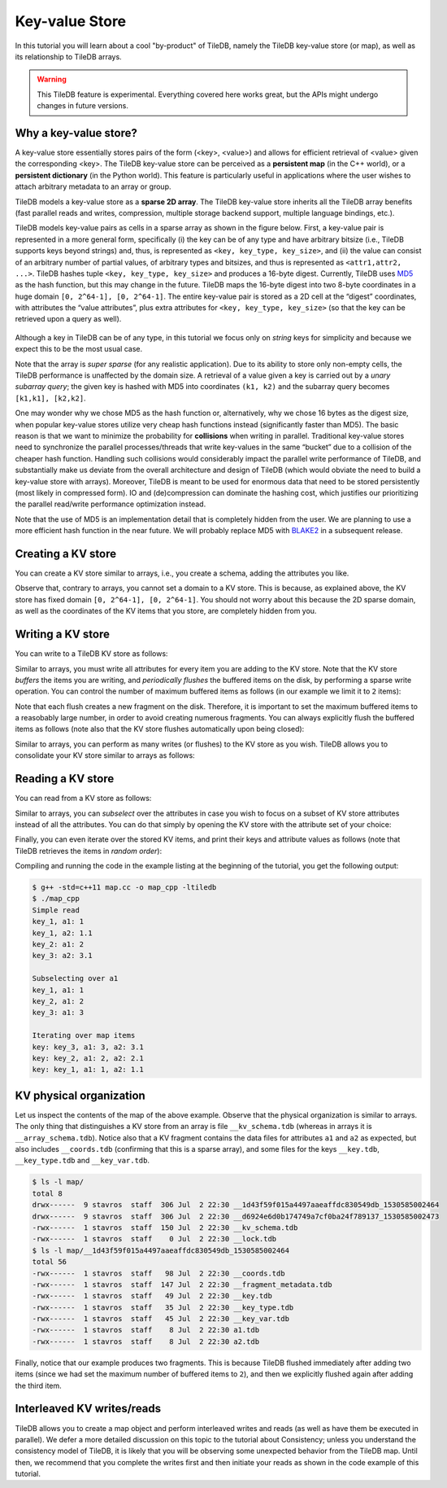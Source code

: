 Key-value Store
===============

In this tutorial you will learn about a cool "by-product" of TileDB,
namely the TileDB key-value store (or map), as well as its relationship
to TileDB arrays.

.. warning::

   This TileDB feature is experimental. Everything covered here works
   great, but the APIs might undergo changes in future versions.

.. toggle-header::
    :header: **Example Code Listing**

    .. content-tabs::

       .. tab-container:: cpp
          :title: C++

          .. literalinclude:: {source_examples_path}/cpp_api/map.cc
             :language: c++
             :linenos:

Why a key-value store?
----------------------

A key-value store essentially stores pairs of the form (<key>, <value>) and allows
for efficient retrieval of <value> given the corresponding <key>. The TileDB key-value
store can be perceived as a **persistent map** (in the C++ world), or a **persistent dictionary**
(in the Python world). This feature is particularly useful in applications where the user
wishes to attach arbitrary metadata to an array or group.

TileDB models a key-value store as a **sparse 2D array**. The TileDB key-value store inherits
all the TileDB array benefits (fast parallel reads and writes, compression, multiple storage
backend support, multiple language bindings, etc.).

TileDB models key-value pairs as cells in a sparse array as shown in the figure below.
First, a key-value pair is represented in a more general form, specifically (i) the key can
be of any type and have arbitrary bitsize (i.e., TileDB supports keys beyond strings) and,
thus, is represented as ``<key, key_type, key_size>``, and (ii) the value can consist of an
arbitrary number of partial values, of arbitrary types and bitsizes, and thus is represented
as ``<attr1,attr2, ...>``. TileDB hashes tuple ``<key, key_type, key_size>`` and produces a
16-byte digest. Currently, TileDB uses `MD5 <https://en.wikipedia.org/wiki/MD5>`_
as the hash function, but this may change in the
future. TileDB maps the 16-byte digest into two 8-byte coordinates in a huge domain
``[0, 2^64-1], [0, 2^64-1]``. The entire key-value pair is stored as a 2D cell at the
“digest” coordinates, with attributes the “value attributes”, plus extra attributes for
``<key, key_type, key_size>`` (so that the key can be retrieved upon a query as well).


.. figure:: figures/map.png
   :align: center
   :scale: 30 %

Although a key in TileDB can be of any type, in this tutorial we focus only on
*string* keys for simplicity and because we expect this to be the most usual case.

Note that the array is *super sparse* (for any realistic application). Due to its ability
to store only non-empty cells, the TileDB performance is unaffected by the domain size.
A retrieval of a value given a key is carried out by a *unary subarray query*; the given
key is hashed with MD5 into coordinates ``(k1, k2)`` and the subarray query becomes
``[k1,k1], [k2,k2]``.

One may wonder why we chose MD5 as the hash function or, alternatively, why we chose 16
bytes as the digest size, when popular key-value stores utilize very cheap hash functions
instead (significantly faster than MD5). The basic reason is that we want to minimize
the probability for **collisions** when writing in parallel. Traditional key-value
stores need to synchronize
the parallel processes/threads that write key-values in the same “bucket” due to a
collision of the cheaper hash function. Handling such collisions would considerably impact
the parallel write performance of TileDB, and substantially make us deviate from the
overall architecture and design of TileDB (which would obviate the need to build a
key-value store with arrays). Moreover, TileDB is meant to be used for enormous data that
need to be stored persistently (most likely in compressed form). IO and (de)compression can
dominate the hashing cost, which justifies our prioritizing the parallel read/write
performance optimization instead.

Note that the use of MD5 is an implementation detail that is completely hidden from
the user. We are planning to use a more efficient hash function in the near future.
We will probably replace MD5 with `BLAKE2 <https://blake2.net/>`_ in a subsequent release.

Creating a KV store
-------------------

You can create a KV store similar to arrays, i.e., you create a schema, adding
the attributes you like.

.. content-tabs::

   .. tab-container:: cpp
      :title: C++

      .. code-block:: c++

       tiledb::Context ctx;
       tiledb::MapSchema schema(ctx);
       auto a1 = tiledb::Attribute::create<int>(ctx, "a1");
       auto a2 = tiledb::Attribute::create<float>(ctx, "a2");
       schema.add_attributes(a1, a2);
       tiledb::Map::create(map_name, schema);

Observe that, contrary to arrays, you cannot set a domain to a KV store. This
is because, as explained above, the KV store has fixed domain
``[0, 2^64-1], [0, 2^64-1]``. You should not worry about this because the 2D
sparse domain, as well as the coordinates of the KV items that you store,
are completely hidden from you.

Writing a KV store
------------------

You can write to a TileDB KV store as follows:

.. content-tabs::

   .. tab-container:: cpp
      :title: C++

      .. code-block:: c++

        tiledb::Context ctx;

        // Open the map
        tiledb::Map map(ctx, map_name);

        // Set maximum items for a flush
        map.set_max_buffered_items(2);

        std::vector<std::string> attrs = {"a1", "a2"};

        // Add map items with [] operator
        map["key_1"][attrs] = std::tuple<int, float>(1, 1.1f);
        map["key_2"][attrs] = std::tuple<int, float>(2, 2.1f);

        // Add map items through functions
        auto key3_item = Map::create_item(ctx, "key_3");
        key3_item.set("a1", 3);
        key3_item["a2"] = 3.1f;
        map.add_item(key3_item);

        // Explicit flush
        map.flush();

        // Close the map
        map.close();

Similar to arrays, you must write all attributes for every item you are adding
to the KV store. Note that the KV store *buffers* the items you are writing,
and *periodically flushes* the buffered items on the disk, by performing a sparse
write operation. You can control the number of maximum buffered items as follows (in
our example we limit it to ``2`` items):

.. content-tabs::

   .. tab-container:: cpp
      :title: C++

      .. code-block:: c++

        map.set_max_buffered_items(2);

Note that each flush creates a new fragment on the disk. Therefore, it is
important to set the maximum buffered items to a reasobably large number,
in order to avoid creating numerous fragments. You can always explicitly flush
the buffered items as follows (note also that the KV store flushes automatically
upon being closed):

.. content-tabs::

   .. tab-container:: cpp
      :title: C++

      .. code-block:: c++

        map.flush();

Similar to arrays, you can perform as many writes (or flushes) to the KV
store as you wish. TileDB allows you to consolidate your KV
store similar to arrays as follows:

.. content-tabs::

   .. tab-container:: cpp
      :title: C++

      .. code-block:: c++

         Map::consolidate(ctx, "my_map");

Reading a KV store
------------------

You can read from a KV store as follows:

.. content-tabs::

   .. tab-container:: cpp
      :title: C++

      .. code-block:: c++

       int key1_a1 = map["key_1"]["a1"];
       float key1_a2 = map["key_1"]["a2"];
       auto key2_item = map["key_2"];
       int key2_a1 = key2_item["a1"];
       auto key3_item = map["key_3"];
       float key3_a2 = key3_item["a2"];

Similar to arrays, you can *subselect* over the
attributes in case you wish to focus on a subset of KV store attributes
instead of all the attributes. You can do that simply by opening
the KV store with the attribute set of your choice:

.. content-tabs::

   .. tab-container:: cpp
      :title: C++

      .. code-block:: c++

       tiledb::Map map(ctx, map_name, {"a1"});

Finally, you can even iterate over the stored KV items, and print
their keys and attribute values as follows (note that TileDB
retrieves the items in *random order*):

.. content-tabs::

   .. tab-container:: cpp
      :title: C++

      .. code-block:: c++

        Context ctx;
        tiledb::Map map(ctx, map_name);

        std::cout << "\nIterating over map items\n";
        MapIter iter(map), end(map, true);
        for (; iter != end; ++iter) {
          auto key = iter->key<std::string>();
          int a1 = (*iter)["a1"];
          float a2 = (*iter)["a2"];
          std::cout << "key: " << key << ", a1: " << a1 << ", a2: " << a2 << "\n";
        }

Compiling and running the code in the example listing at the beginning
of the tutorial, you get the following output:

.. code-block:: bash

   $ g++ -std=c++11 map.cc -o map_cpp -ltiledb
   $ ./map_cpp
   Simple read
   key_1, a1: 1
   key_1, a2: 1.1
   key_2: a1: 2
   key_3: a2: 3.1

   Subselecting over a1
   key_1, a1: 1
   key_2, a1: 2
   key_3: a1: 3

   Iterating over map items
   key: key_3, a1: 3, a2: 3.1
   key: key_2, a1: 2, a2: 2.1
   key: key_1, a1: 1, a2: 1.1

KV physical organization
------------------------

Let us inspect the contents of the map of the above example.
Observe that the physical organization
is similar to arrays. The only thing that distinguishes a KV store from
an array is file ``__kv_schema.tdb`` (whereas in arrays it is ``__array_schema.tdb``).
Notice also that a KV fragment contains the data files for attributes ``a1`` and
``a2`` as expected, but also includes ``__coords.tdb`` (confirming that this
is a sparse array), and some files for the keys ``__key.tdb``, ``__key_type.tdb`` and
``__key_var.tdb``.

.. code-block:: bash

  $ ls -l map/
  total 8
  drwx------  9 stavros  staff  306 Jul  2 22:30 __1d43f59f015a4497aaeaffdc830549db_1530585002464
  drwx------  9 stavros  staff  306 Jul  2 22:30 __d6924e6d0b174749a7cf0ba24f789137_1530585002473
  -rwx------  1 stavros  staff  150 Jul  2 22:30 __kv_schema.tdb
  -rwx------  1 stavros  staff    0 Jul  2 22:30 __lock.tdb
  $ ls -l map/__1d43f59f015a4497aaeaffdc830549db_1530585002464
  total 56
  -rwx------  1 stavros  staff   98 Jul  2 22:30 __coords.tdb
  -rwx------  1 stavros  staff  147 Jul  2 22:30 __fragment_metadata.tdb
  -rwx------  1 stavros  staff   49 Jul  2 22:30 __key.tdb
  -rwx------  1 stavros  staff   35 Jul  2 22:30 __key_type.tdb
  -rwx------  1 stavros  staff   45 Jul  2 22:30 __key_var.tdb
  -rwx------  1 stavros  staff    8 Jul  2 22:30 a1.tdb
  -rwx------  1 stavros  staff    8 Jul  2 22:30 a2.tdb

Finally, notice that our example produces two fragments.
This is because TileDB flushed immediately after adding two items (since
we had set the maximum number of buffered items to ``2``), and then we
explicitly flushed again after adding the third item.

Interleaved KV writes/reads
---------------------------

TileDB allows you to create a map object and perform interleaved writes
and reads (as well as have them be executed in parallel). We defer a
more detailed discussion on this topic to the tutorial about Consistency; unless
you understand the consistency model of TileDB, it is likely that you will
be observing some unexpected behavior from the TileDB map. Until then,
we recommend that you complete the writes first and then initiate your
reads as shown in the code example of this tutorial.

